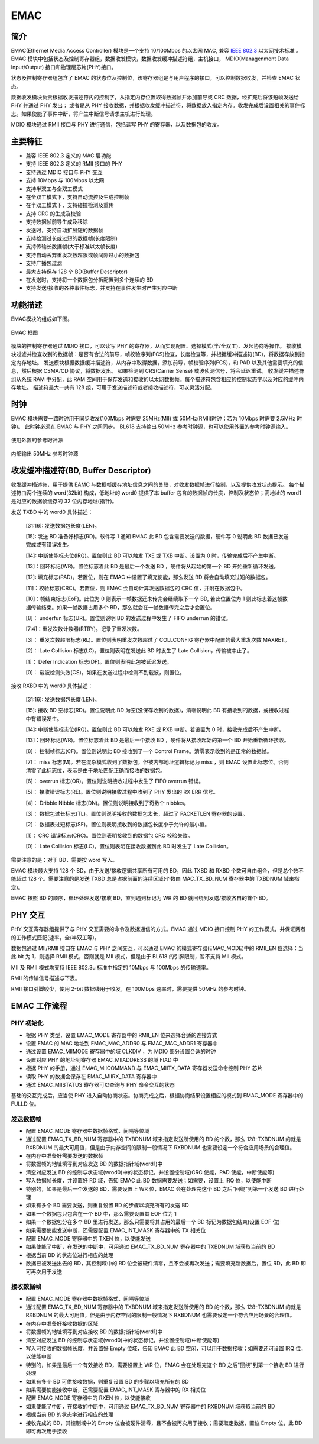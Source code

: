 ===========
EMAC
===========

简介
=====
EMAC(Ethernet Media Access Controller) 模块是一个支持 10/100Mbps 的以太网 MAC, 兼容 `IEEE 802.3 <https://www.ieee802.org/3/>`_ 以太网技术标准 。
EMAC 模块中包括状态及控制寄存器组，数据收发模块，数据收发缓冲描述符组，主机接口， MDIO(Managenment Data Input/Output) 接口和物理层芯片(PHY)接口。

状态及控制寄存器组包含了 EMAC 的状态位及控制位，该寄存器组是与用户程序的接口，可以控制数据收发，并检查 EMAC 状态。

数据收发模块负责根据收发描述符内的控制字，从指定内存位置取得数据帧并添加前导或 CRC 数据，经扩充后将该短帧发送给 PHY 并通过 PHY 发出；
或者是从 PHY 接收数据，并根据收发缓冲描述符，将数据放入指定内存。收发完成后设置相关的事件标志。如果使能了事件中断，将产生中断信号请求主机进行处理。

MDIO 模块通过 RMII 接口与 PHY 进行通信，包括读写 PHY 的寄存器，以及数据包的收发。

主要特征
=========
- 兼容 IEEE 802.3 定义的 MAC 层功能
- 支持 IEEE 802.3 定义的 RMII 接口的 PHY
- 支持通过 MDIO 接口与 PHY 交互
- 支持 10Mbps 与 100Mbps 以太网
- 支持半双工与全双工模式
- 在全双工模式下，支持自动流控及生成控制帧
- 在半双工模式下，支持碰撞检测及重传
- 支持 CRC 的生成及校验
- 支持数据帧前导生成及移除
- 发送时，支持自动扩展短的数据帧
- 支持检测过长或过短的数据帧(长度限制)
- 支持传输长数据帧(大于标准以太帧长度)
- 支持自动丢弃重发次数超限或帧间隙过小的数据包
- 支持广播包过滤
- 最大支持保存 128 个 BD(Buffer Descriptor)
- 在发送时，支持将一个数据包分拆配置到多个连续的 BD
- 支持发送/接收的各种事件标志，并支持在事件发生时产生对应中断

功能描述
===========
EMAC模块的组成如下图。

.. figure:: ../../picture/EMAC.svg
   :align: center
   :scale: 70%

   EMAC 框图

模块的控制寄存器通过 MDIO 接口，可以读写 PHY 的寄存器，从而实现配置、选择模式(半/全双工)、发起协商等操作。
接收模块过滤并检查收到的数据帧：是否有合法的前导，帧校验序列(FCS)检查，长度检查等，并根据缓冲描述符(BD)，将数据存放到指定内存地址。
发送模块根据数据缓冲描述符，从内存中取得数据，添加前导，帧校验序列(FCS)，和 PAD 以及其他需要填充的信息，然后根据 CSMA/CD 协议，将数据发出。
如果检测到 CRS(Carrier Sense) 载波侦测信号，将会延迟重试。
收发缓冲描述符组从系统 RAM 中分配，此 RAM 空间用于保存发送和接收的以太网数据帧。每个描述符包含相应的控制状态字以及对应的缓冲内存地址。
描述符最大一共有 128 组，可用于发送描述符或者接收描述符，可以灵活分配。

时钟
============
EMAC 模块需要一路时钟用于同步收发(100Mbps 时需要 25MHz(MII) 或 50MHz(RMII)时钟；若为 10Mbps 时需要 2.5MHz 时钟)。
此时钟必须在 EMAC 与 PHY 之间同步。
BL618 支持输出 50MHz 参考时钟源，也可以使用外置的参考时钟源输入。

.. figure:: ../../picture/emac_clk_ref_0.png
   :align: center
   :scale: 80%

   使用外置的参考时钟源

.. figure:: ../../picture/emac_clk_ref_1.png
   :align: center
   :scale: 80%

   内部输出 50MHz 参考时钟源

收发缓冲描述符(BD, Buffer Descriptor)
==========================================
收发缓冲描述符，用于提供 EAMC 与数据帧缓存地址信息之间的关联，对收发数据帧进行控制，以及提供收发状态提示。
每个描述符由两个连续的 word(32bit) 构成，低地址的 word0 提供了本 buffer 包含的数据帧的长度，控制及状态位；高地址的 word1 是对应的数据帧缓存的 32 位内存地址(指针)。

发送 TXBD 中的 word0 具体描述：

     [31:16]: 发送数据包长度(LEN)。

     [15]: 发送 BD 准备好标志(RD)。软件写 1 通知 EMAC 此 BD 包含需要发送的数据，硬件写 0 说明此 BD 数据已发送完成或有错误发生。

     [14]: 中断使能标志位(IRQ)。置位则此 BD 可以触发 TXE 或 TXB 中断。设置为 0 时，传输完成后不产生中断。

     [13]：回环标记(WR)。置位标志着此 BD 是最后一个发送 BD ，硬件将从起始的第一个 BD 开始重新循环发送。

     [12]: 填充标志(PAD)。若置位，则在 EMAC 中设置了填充使能，那么发送 BD 将会自动填充过短的数据包。

     [11]：校验标志(CRC)。若置位，则 EMAC 会自动计算发送数据包的 CRC 值，并附在数据包中。

     [10]：帧结束标志(EoF)。此位为 0 则表示一帧数据还未传完会继续取下一个 BD, 若此位置位为 1 则此标志着这帧数据传输结束。如果一帧数据占用多个 BD，那么就会在一帧数据传完之后才会置位。

     [8]： underfun 标志(UR)。置位则说明 BD 的发送过程中发生了 FIFO underrun 的错误。

     [7:4]：重发次数计数器(RTRY)。记录了重发次数。

     [3]： 重发次数超限标志(RL)。置位则表明重发次数超过了 COLLCONFIG 寄存器中配置的最大重发次数 MAXRET。

     [2]： Late Collision 标志(LC)。置位则表明在发送此 BD 时发生了 Late Collision，传输被中止了。

     [1]： Defer Indication 标志(DF)。置位则表明此包被延迟发送。

     [0]： 载波检测失效(CS)。如果在发送过程中检测不到载波，则置位。

接收 RXBD 中的 word0 具体描述：

     [31:16]: 发送数据包长度(LEN)。

     [15]: 接收 BD 空标志(RD)。置位说明此 BD 为空(没保存收到的数据)，清零说明此 BD 有接收到的数据，或接收过程中有错误发生。

     [14]: 中断使能标志位(IRQ)。置位则此 BD 可以触发 RXE 或 RXB 中断。若设置为 0 时，接收完成后不产生中断。

     [13]：回环标记(WR)。置位标志着此 BD 是最后一个接收 BD ，硬件将从接收起始的第一个 BD 开始重新循环接收。

     [8]： 控制帧标志(CF)。置位则说明此 BD 接收到了一个 Control Frame。清零表示收到的是正常的数据帧。

     [7]： miss 标志(M)。若在混杂模式收到了数据包，但被内部地址逻辑标记为 miss ，则 EMAC 设置此标志位。否则清零了此标志位，表示是由于地址匹配正确而接收的数据包。

     [6]： overrun 标志(OR)。置位则说明接收过程中发生了 FIFO overrun 错误。

     [5]： 接收错误标志(RE)。置位则说明接收过程中收到了 PHY 发出的 RX ERR 信号。

     [4]： Dribble Nibble 标志(DN)。置位则说明接收到了奇数个 nibbles。

     [3]： 数据包过长标志(TL)。置位则说明接收的数据包太长，超过了 PACKETLEN 寄存器的设置。

     [2]： 数据表过短标志(SF)。置位则表明接收到的数据包长度小于允许的最小值。

     [1]： CRC 错误标志(CRC)。置位则表明接收到的数据包 CRC 校验失败。

     [0]： Late Collision 标志(LC)。置位则表明在接收数据到此 BD 时发生了 Late Collision。

需要注意的是：对于 BD，需要按 word 写入。

EMAC 模块最大支持 128 个 BD，由于发送/接收逻辑共享所有可用的 BD，因此 TXBD 和 RXBD 个数可自由组合，但是总个数不能超过 128 个。需要注意的是发送 TXBD 总是占据前面的连续区域(个数由 MAC_TX_BD_NUM 寄存器中的 TXBDNUM 域来指定)。

EMAC 按照 BD 的顺序，循环处理发送/接收 BD，直到遇到标记为 WR 的 BD 就回绕到发送/接收各自的首个 BD。

PHY 交互
============
PHY 交互寄存器组提供了与 PHY 交互需要的命令及数据通信的方式。EMAC 通过 MDIO 接口控制 PHY 的工作模式，并保证两者的工作模式匹配(速率，全/半双工等)。

数据包通过 MII/RMII 接口在 EMAC 与 PHY 之间交互，可以通过 EMAC 的模式寄存器(EMAC_MODE)中的 RMII_EN 位选择：当此 bit 为 1，则选择 RMII 模式，否则就是 MII 模式，但是由于 BL618 的引脚限制，暂不支持 MII 模式。

MII 及 RMII 模式均支持 IEEE 802.3u 标准中指定的 10Mbps 与 100Mbps 的传输速率。

RMII 的传输信号描述与下表。

.. table:: 传输信号 

    +----------------------+----------------------------------+----------------------------------+
    | 名称                 | RMII                              | RMII                             |
    +----------------------+----------------------------------+----------------------------------+
    | EXTCK_EREFCK         | ETXCK: 发送时钟信号              | EREFCK：参考时钟                 |
    +----------------------+----------------------------------+----------------------------------+
    | ECRS                 | ECRS: 载波探测                   | \-                               |
    +----------------------+----------------------------------+----------------------------------+
    | ECOL                 | ECOL：碰撞检测                   | \-                               |
    +----------------------+----------------------------------+----------------------------------+
    | ERXDV                | ERXDV：数据valid                 | ECRSDV: 载波检测/数据valid       |
    +----------------------+----------------------------------+----------------------------------+
    | ERX0-ERX3            | ERX0-ERX1：2-bit接收数据         | ERX0-ERX1：2-bit接收数据         |
    +----------------------+----------------------------------+----------------------------------+
    | ERXER                | ERXER：接收错误指示              | ERXER：接收错误指示              |
    +----------------------+----------------------------------+----------------------------------+
    | ERXCK                | ERXCK：接收时钟信号              | \-                               |
    +----------------------+----------------------------------+----------------------------------+
    | ETXEN                | ETXEN：发送使能                  | ETXEN：发送使能                  |
    +----------------------+----------------------------------+----------------------------------+
    | ETX0-ETX3            | ETX0-ETX1：2-bit发送数据         | ETX0-ETX1：2-bit发送数据         |
    +----------------------+----------------------------------+----------------------------------+
    | ETXER                | ETXER：发送错误指示              | \-                               |
    +----------------------+----------------------------------+----------------------------------+
    | EMDC                 | MDIO Clock                       | MDIO Clock                       |
    +----------------------+----------------------------------+----------------------------------+
    | EMDIO                | MDIO Data Input Output           | MDIO Data Input Output           |
    +----------------------+----------------------------------+----------------------------------+

RMII 接口引脚较少，使用 2-bit 数据线用于收发，在 100Mbps 速率时，需要提供 50MHz 的参考时钟。

EMAC 工作流程
===============

PHY 初始化
-----------
- 根据 PHY 类型，设置 EMAC_MODE 寄存器中的 RMII_EN 位来选择合适的连接方式
- 设置 EMAC 的 MAC 地址到 EMAC_MAC_ADDR0 与 EMAC_MAC_ADDR1 寄存器中
- 通过设置 EMAC_MIIMODE 寄存器中的域 CLKDIV ，为 MDIO 部分设置合适的时钟
- 设置对应 PHY 的地址到寄存器 EMAC_MIIADDRESS 的域 FIAD 中
- 根据 PHY 的手册，通过 EMAC_MIICOMMAND 与 EMAC_MIITX_DATA 寄存器发送命令控制 PHY 芯片
- 读取 PHY 的数据会保存在 EMAC_MIIRX_DATA 寄存器中
- 通过 EMAC_MIISTATUS 寄存器可以查询与 PHY 命令交互的状态

基础的交互完成后，应当使 PHY 进入自动协商状态。协商完成之后，根据协商结果设置相应的模式到 EMAC_MODE 寄存器中的 FULLD 位。

发送数据帧
------------------
- 配置 EMAC_MODE 寄存器中数据帧格式、间隔等位域
- 通过配置 EMAC_TX_BD_NUM 寄存器中的 TXBDNUM 域来指定发送所使用的 BD 的个数，那么 128-TXBDNUM 的就是 RXBDNUM 的最大可用值，但是由于内存空间的限制一般情况下 RXBDNUM 也需要设定一个符合应用场景的合理值。
- 在内存中准备好需要发送的数据帧
- 将数据帧的地址填写到对应发送 BD 的数据指针域(word1)中
- 清空对应发送 BD 的控制与状态域(wrod0)中的状态标记，并设置控制域(CRC 使能，PAD 使能，中断使能等)
- 写入数据帧长度，并设置好 RD 域，告知 EMAC 此 BD 数据需要发送；如需要，设置上 IRQ 位，以使能中断
- 特别的，如果是最后一个发送的 BD，需要设置上 WR 位，EMAC 会在处理完这个 BD 之后"回绕"到第一个发送 BD 进行处理
- 如果有多个 BD 需要发送，则重复设置 BD 的步骤以填充所有的发送 BD
- 如果一个数据包只包含在一个 BD 中，那么需要设置其 EOF 位为 1
- 如果一个数据包分在多个 BD 里进行发送，那么只需要将其占用的最后一个 BD 标记为数据包结束(设置 EOF 位)
- 如果需要使能发送中断，还需要配置 EMAC_INT_MASK 寄存器中的 TX 相关位
- 配置 EMAC_MODE 寄存器中的 TXEN 位，以使能发送
- 如果使能了中断，在发送的中断中，可用通过 EMAC_TX_BD_NUM 寄存器中的 TXBDNUM 域获取当前的 BD
- 根据当前 BD 的状态位进行相应的处理
- 数据已被发送出去的 BD，其控制域中的 RD 位会被硬件清零，且不会被再次发送；需要填充新数据后，置位 RD，此 BD 即可再次用于发送

接收数据帧
--------------------
- 配置 EMAC_MODE 寄存器中数据帧格式、间隔等位域
- 通过配置 EMAC_TX_BD_NUM 寄存器中的 TXBDNUM 域来指定发送所使用的 BD 的个数，那么 128-TXBDNUM 的就是 RXBDNUM 的最大可用值，但是由于内存空间的限制一般情况下 RXBDNUM 也需要设定一个符合应用场景的合理值。
- 在内存中准备好接收数据的区域
- 将数据帧的地址填写到对应接收 BD 的数据指针域(word1)中
- 清空对应发送 BD 的控制与状态域(wrod0)中的状态标记，并设置控制域(中断使能等)
- 写入可接收的数据帧长度，并设置好 Empty 位域，告知 EMAC 此 BD 空闲，可以用于数据接收；如需要还可设置 IRQ 位，以使能中断
- 特别的，如果是最后一个有效接收 BD，需要设置上 WR 位，EMAC 会在处理完这个 BD 之后"回绕"到第一个接收 BD 进行处理
- 如果有多个 BD 可供接收数据，则重复设置 BD 的步骤以填充所有的 BD
- 如果需要使能接收中断，还需要配置 EMAC_INT_MASK 寄存器中的 RX 相关位
- 配置 EMAC_MODE 寄存器中的 RXEN 位，以使能接收
- 如果使能了中断，在接收的中断中，可用通过 EMAC_TX_BD_NUM 寄存器中的 RXBDNUM 域获取当前的 BD
- 根据当前 BD 的状态字进行相应的处理
- 接收完成的 BD，其控制域中的 Empty 位会被硬件清零，且不会被再次用于接收；需要取走数据，置位 Empty 位，此 BD 即可再次用于接收

.. only:: html

   .. include:: emac_register.rst

.. raw:: latex

   \input{../../zh_CN/content/emac}